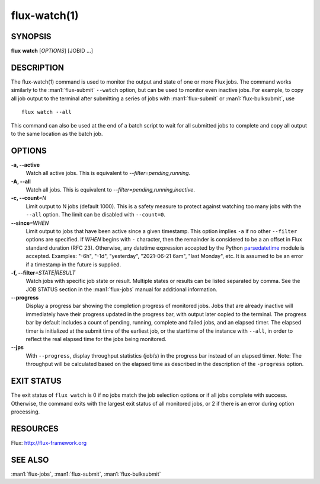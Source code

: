 .. flux-help-section: jobs

=============
flux-watch(1)
=============


SYNOPSIS
========

**flux** **watch** [*OPTIONS*] [JOBID ...]

DESCRIPTION
===========

The flux-watch(1) command is used to monitor the output and state of one
or more Flux jobs. The command works similarly to the :man1:`flux-submit`
``--watch`` option, but can be used to monitor even inactive jobs. For
example, to copy all job output to the terminal after submitting a series
of jobs with :man1:`flux-submit` or :man1:`flux-bulksubmit`, use

::

  flux watch --all

This command can also be used at the end of a batch script to wait for all
submitted jobs to complete and copy all output to the same location as the
batch job.

OPTIONS
=======

**-a, --active**
   Watch all active jobs.
   This is equivalent to  *--filter=pending,running*.

**-A, --all**
   Watch all jobs. This is equivalent to *--filter=pending,running,inactive*.

**-c, --count**\ *=N*
   Limit output to N jobs (default 1000). This is a safety measure to
   protect against watching too many jobs with the ``--all`` option. The
   limit can be disabled with ``--count=0``.

**--since**\ *=WHEN*
   Limit output to jobs that have been active since a given timestamp.
   This option implies ``-a`` if no other ``--filter`` options are specified.
   If *WHEN* begins with ``-`` character, then the remainder is considered
   to be a an offset in Flux standard duration (RFC 23). Otherwise,
   any datetime expression accepted by the Python `parsedatetime
   <https://github.com/bear/parsedatetime>`_ module is accepted. Examples:
   "-6h", "-1d", "yesterday", "2021-06-21 6am", "last Monday", etc. It is
   assumed to be an error if a timestamp in the future is supplied.

**-f, --filter**\ *=STATE|RESULT*
   Watch jobs with specific job state or result. Multiple states or results
   can be listed separated by comma. See the JOB STATUS section in the
   :man1:`flux-jobs` manual for additional information.

**--progress**
   Display a progress bar showing the completion progress of monitored
   jobs.  Jobs that are already inactive will immediately have their
   progress updated in the progress bar, with output later copied to the
   terminal. The progress bar by default includes a count of pending,
   running, complete and failed jobs, and an elapsed timer. The elapsed
   timer is initialized at the submit time of the earliest job, or the
   starttime of the instance with ``--all``, in order to reflect the real
   elapsed time for the jobs being monitored.

**--jps**
   With ``--progress``, display throughput statistics (job/s) in the
   progress bar instead of an elapsed timer. Note: The throughput will be
   calculated based on the elapsed time as described in the description
   of the ``-progress`` option.

EXIT STATUS
===========

The exit status of ``flux watch`` is 0 if no jobs match the job selection
options or if all jobs complete with success. Otherwise, the command exits
with the largest exit status of all monitored jobs, or 2 if there is an
error during option processing.

RESOURCES
=========

Flux: http://flux-framework.org

SEE ALSO
========

:man1:`flux-jobs`, :man1:`flux-submit`, :man1:`flux-bulksubmit`
